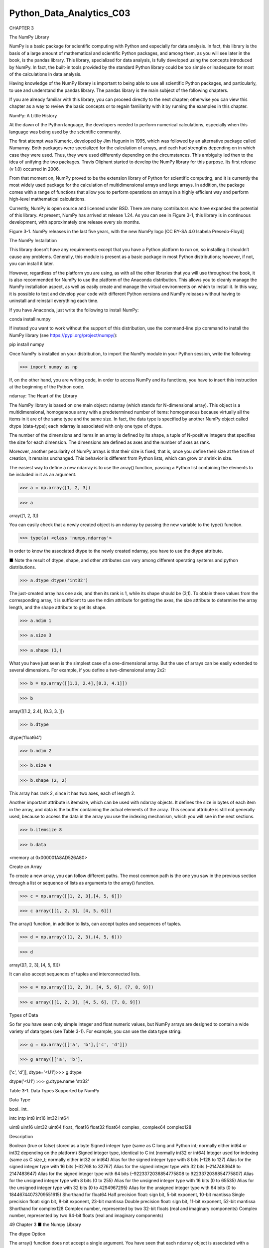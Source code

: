 Python_Data_Analytics_C03
==========================

CHAPTER 3

The NumPy Library

NumPy is a basic package for scientific computing with Python and especially for data analysis. In fact, this 
library is the basis of a large amount of mathematical and scientific Python packages, and among them, as you will 
see later in the book, is the pandas library. This library, specialized for data analysis, is fully developed using 
the concepts introduced by NumPy. In fact, the built-in tools provided by the standard Python library could be too 
simple or inadequate for most of the calculations in data analysis.

Having knowledge of the NumPy library is important to being able to use all scientific Python packages, and 
particularly, to use and understand the pandas library. The pandas library is the main subject of the following 
chapters.

If you are already familiar with this library, you can proceed directly to the next chapter; otherwise you can view 
this chapter as a way to review the basic concepts or to regain familiarity with it by running the examples in this 
chapter.

NumPy: A Little History

At the dawn of the Python language, the developers needed to perform numerical calculations, especially when this 
language was being used by the scientific community.

The first attempt was Numeric, developed by Jim Hugunin in 1995, which was followed by an alternative package 
called Numarray. Both packages were specialized for the calculation of arrays, and each had strengths depending on 
in which case they were used. Thus, they were used differently depending on the circumstances. This ambiguity led 
then to the idea of unifying the two packages. Travis Oliphant started to develop the NumPy library for this 
purpose. Its first release (v 1.0) occurred in 2006.

From that moment on, NumPy proved to be the extension library of Python for scientific computing, and it is 
currently the most widely used package for the calculation of multidimensional arrays and large arrays. In 
addition, the package comes with a range of functions that allow you to perform operations on arrays in a highly 
efficient way and perform high-level mathematical calculations.

Currently, NumPy is open source and licensed under BSD. There are many contributors who have expanded the potential 
of this library. At present, NumPy has arrived at release 1.24. As you can see in Figure 3-1, this library is in 
continuous development, with approximately one release every six months.

Figure 3-1. NumPy releases in the last five years, with the new NumPy logo [CC BY-SA 4.0 Isabela Presedo-Floyd]

The NumPy Installation

This library doesn’t have any requirements except that you have a Python platform to run on, so installing it 
shouldn’t cause any problems. Generally, this module is present as a basic package in most Python distributions; 
however, if not, you can install it later.

However, regardless of the platform you are using, as with all the other libraries that you will use throughout the 
book, it is also recommended for NumPy to use the platform of the Anaconda distribution. This allows you to cleanly 
manage the NumPy installation aspect, as well as easily create and manage the virtual environments on which to 
install it. In this way, it is possible to test and develop your code with different Python versions and NumPy 
releases without having to uninstall and reinstall everything each time.

If you have Anaconda, just write the following to install NumPy:

conda install numpy

If instead you want to work without the support of this distribution, use the command-line pip command to install 
the NumPy library (see https://pypi.org/project/numpy/):

pip install numpy

Once NumPy is installed on your distribution, to import the NumPy module in your Python session, write the 
following:

>>> import numpy as np

If, on the other hand, you are writing code, in order to access NumPy and its functions, you have to insert this 
instruction at the beginning of the Python code.


ndarray: The Heart of the Library

The NumPy library is based on one main object: ndarray (which stands for N-dimensional array). This object is a 
multidimensional, homogeneous array with a predetermined number of items: homogeneous because virtually all the 
items in it are of the same type and the same size. In fact, the data type is specified by another NumPy object 
called dtype (data-type); each ndarray is associated with only one type of dtype.

The number of the dimensions and items in an array is defined by its shape, a tuple of N-positive integers that 
specifies the size for each dimension. The dimensions are defined as axes and the number of axes as rank.

Moreover, another peculiarity of NumPy arrays is that their size is fixed, that is, once you define their size at 
the time of creation, it remains unchanged. This behavior is different from Python lists, which can grow or shrink 
in size.

The easiest way to define a new ndarray is to use the array() function, passing a Python list containing the 
elements to be included in it as an argument.

>>> a = np.array([1, 2, 3])

>>> a

array([1, 2, 3])

You can easily check that a newly created object is an ndarray by passing the new variable to the type() function.

>>> type(a) <class 'numpy.ndarray'>

In order to know the associated dtype to the newly created ndarray, you have to use the dtype attribute.

■ Note the result of dtype, shape, and other attributes can vary among different operating systems and python 
distributions.

>>> a.dtype dtype('int32')

The just-created array has one axis, and then its rank is 1, while its shape should be (3,1). To obtain these 
values from the corresponding array, it is sufficient to use the ndim attribute for getting the axes, the size 
attribute to determine the array length, and the shape attribute to get its shape.

>>> a.ndim 1

>>> a.size 3

>>> a.shape (3,)

What you have just seen is the simplest case of a one-dimensional array. But the use of arrays can be easily 
extended to several dimensions. For example, if you define a two-dimensional array 2x2:

>>> b = np.array([[1.3, 2.4],[0.3, 4.1]])

>>> b

array([[1.2, 2.4], [0.3, 3. ]])

>>> b.dtype

dtype('float64')

>>> b.ndim 2

>>> b.size 4

>>> b.shape (2, 2)

This array has rank 2, since it has two axes, each of length 2.

Another important attribute is itemsize, which can be used with ndarray objects. It defines the size in bytes of 
each item in the array, and data is the buffer containing the actual elements of the array. This second attribute 
is still not generally used, because to access the data in the array you use the indexing mechanism, which you will 
see in the next sections.

>>> b.itemsize 8

>>> b.data

<memory at 0x000001A8AD526A80>

Create an Array

To create a new array, you can follow different paths. The most common path is the one you saw in the previous 
section through a list or sequence of lists as arguments to the array() function.

>>> c = np.array([[1, 2, 3],[4, 5, 6]])

>>> c array([[1, 2, 3], [4, 5, 6]])

The array() function, in addition to lists, can accept tuples and sequences of tuples.

>>> d = np.array(((1, 2, 3),(4, 5, 6)))

>>> d

array([[1, 2, 3], [4, 5, 6]])

It can also accept sequences of tuples and interconnected lists.

>>> e = np.array([(1, 2, 3), [4, 5, 6], (7, 8, 9)])

>>> e array([[1, 2, 3], [4, 5, 6], [7, 8, 9]])


Types of Data

So far you have seen only simple integer and float numeric values, but NumPy arrays are designed to contain a wide 
variety of data types (see Table 3-1). For example, you can use the data type string:

>>> g = np.array([['a', 'b'],['c', 'd']])

>>> g array([['a', 'b'],

['c', 'd']], dtype='<U1')>>> g.dtype

dtype('<U1') >>> g.dtype.name 'str32'

Table 3-1. Data Types Supported by NumPy

Data Type

bool_ int_

intc intp int8 int16 int32 int64

uint8 uint16 uint32 uint64 float_ float16 float32 float64 complex_ complex64 complex128

Description

Boolean (true or false) stored as a byte Signed integer type (same as C long and Python int; normally either int64 
or int32 depending on the platform) Signed integer type, identical to C int (normally int32 or int64) Integer used 
for indexing (same as C size_t; normally either int32 or int64) Alias for the signed integer type with 8 bits (–128 
to 127) Alias for the signed integer type with 16 bits (–32768 to 32767) Alias for the signed integer type with 32 
bits (–2147483648 to 2147483647) Alias for the signed integer type with 64 bits (–9223372036854775808 to 
9223372036854775807) Alias for the unsigned integer type with 8 bits (0 to 255) Alias for the unsigned integer type 
with 16 bits (0 to 65535) Alias for the unsigned integer type with 32 bits (0 to 4294967295) Alias for the unsigned 
integer type with 64 bits (0 to 18446744073709551615) Shorthand for float64 Half precision float: sign bit, 5-bit 
exponent, 10-bit mantissa Single precision float: sign bit, 8-bit exponent, 23-bit mantissa Double precision float: 
sign bit, 11-bit exponent, 52-bit mantissa Shorthand for complex128 Complex number, represented by two 32-bit 
floats (real and imaginary components) Complex number, represented by two 64-bit floats (real and imaginary 
components)

49 Chapter 3 ■ the Numpy Library

The dtype Option

The array() function does not accept a single argument. You have seen that each ndarray object is associated with a 
dtype object that uniquely defines the type of data that will occupy each item in the array. By default, the 
array() function can associate the most suitable type according to the values contained in the sequence of lists or 
tuples. Actually, you can explicitly define the dtype using the dtype option as an argument of the function.

For example, if you want to define an array with complex values, you can use the dtype option as follows:

>>> f = np.array([[1, 2, 3],[4, 5, 6]], dtype=complex)

>>> f

array([[ 1.+0.j, 2.+0.j, 3.+0.j], [ 4.+0.j, 5.+0.j, 6.+0.j]])

Intrinsic Creation of an Array

The NumPy library provides a set of functions that generate ndarrays with initial content, created with different 
values depending on the function. Throughout the chapter, and throughout the book, you’ll discover that these 
features will be very useful. In fact, they allow a single line of code to generate large amounts of data.

The zeros() function, for example, creates a full array of zeros with dimensions defined by the shape of the 
argument. For example, to create a two-dimensional array 3x3, you can use:

>>> np.zeros((3, 3)) array([[ 0., 0., 0.], [ 0., 0., 0.], [ 0., 0., 0.]])

While the ones() function creates an array full of ones in a very similar way.

>>> np.ones((3, 3)) array([[ 1., 1., [ 1., 1., [ 1., 1.,

1.],

1.],

1.]])

By default, the two functions created arrays with the float64 data type. A feature that is particularly useful is 
arange(). This function generates NumPy arrays with numerical sequences that respond to particular rules depending 
on the passed arguments. For example, if you want to generate a sequence of values between 0 and 10, you will be 
passed only one argument to the function—the value with which you want to end the sequence.

>>> np.arange(0, 10) array([0, 1, 2, 3, 4, 5, 6, 7, 8, 9])

If instead of starting from 0 you want to start from another value, you simply specify two arguments: the first is 
the starting value and the second is the final value.

>>> np.arange(4, 10) array([4, 5, 6, 7, 8, 9])

It is also possible to generate a sequence of values with precise intervals between them. If the third argument of 
the arange() function is specified, this will represent the gap between one value and the next one in the sequence 
of values.

>>> np.arange(0, 12, 3) array([0, 3, 6, 9])

In addition, this third argument can also be a float.

>>> np.arange(0, 6, 0.6) array([ 0. , 0.6, 1.2,

1.8, 2.4,

3. ,

3.6, 4.2,

4.8, 5.4])

So far you have only created one-dimensional arrays. To generate two-dimensional arrays, you can still continue to 
use the arange() function but combined with the reshape() function. This function divides a linear array in 
different parts in the manner specified by the shape argument.

>>> np.arange(0, 12).reshape(3, 4) array([[ 0, 1, 2, 3], [ 4, 5, 6, 7], [ 8, 9, 10, 11]])

Another function very similar to arange() is linspace(). This function still takes as its first two arguments the 
initial and end values of the sequence, but the third argument, instead of specifying the distance between one 
element and the next, defines the number of elements into which you want the interval to be split.

>>> np.linspace(0,10,5) array([ 0. , 2.5,

5. ,

7.5, 10. ])

Finally, another method to obtain arrays already containing values is to fill them with random values. This is 
possible using the random() function of the numpy.random module. This function will generate an array with as many 
elements as specified in the argument.

>>> np.random.random(3) array([ 0.78610272, 0.90630642,

0.80007102])

The numbers obtained will vary with every run. To create a multidimensional array, you simply pass the size of the 
array as an argument.

>>> np.random.random((3,3)) array([[ 0.07878569, 0.7176506 , [ 0.82919021, 0.80349121, [ 0.93347404, 0.65868278,

Basic Operations

0.05662501],

0.30254079],

0.37379618]])

So far you have seen how to create a new NumPy array and how items are defined in it. Now it is the time to see how 
to apply various operations to these arrays.


Arithmetic Operators

The first operations that you will perform on arrays are the arithmetic operators. The most obvious are adding and 
multiplying an array by a scalar.

>>> a = np.arange(4)

>>> a

array([0, 1, 2, 3])

>>> a+4

array([4, 5, 6, 7])

>>> a*2

array([0, 2, 4, 6])

These operators can also be used between two arrays. In NumPy, these operations are element-wise, that is, the 
operators are applied only between corresponding elements. These objects occupy the same position, so that the end 
result is a new array containing the results in the same location of the operands (see Figure 3-2).

>>> b = np.arange(4,8)

>>> b

array([4, 5, 6, 7])

>>> a + b

array([ 4, 6, 8, 10])

>>> a – b

array([–4, –4, –4, –4])

>>> a * b

array([ 0, 5, 12, 21])

Figure 3-2. Element-wise addition

Moreover, these operators are also available for functions, provided that the value returned is a NumPy array. For 
example, you can multiply the array by the sine or the square root of the elements of array b.

>>> a * np.sin(b)

array([–0. , –0.95892427, –0.558831 ,

>>> a * np.sqrt(b)

array([ 0. , 2.23606798, 4.89897949,

1.9709598 ])

7.93725393])

Moving on to the multidimensional case, even here the arithmetic operators continue to operate element-wise.

>>> A = np.arange(0, 9).reshape(3, 3)

>>> A

array([[0, 1, 2],

[3, 4, 5], [6, 7, 8]])

>>> B = np.ones((3, 3))

>>> B

array([[ 1., 1., 1.],

[ 1., 1., 1.], [ 1., 1., 1.]])

>>> A * B

array([[ 0., 1., 2.],

[ 3., 4., 5.], [ 6., 7., 8.]])

The Matrix Product

The choice of operating element-wise is a peculiar aspect of the NumPy library. In fact, in many other tools for 
data analysis, the * operator is understood as a matrix product when it is applied to two matrices. Using NumPy, 
this kind of product is instead indicated by the dot() function. This operation is not element-wise.

>>> np.dot(A,B) array([[ 3., [ 12., [ 21.,

3., 3.],

12., 12.],

21., 21.]])

The result at each position is the sum of the products of each element of the corresponding row of the first matrix 
with the corresponding element of the corresponding column of the second matrix. Figure 3-3 illustrates the process 
carried out during the matrix product (run for two elements).

Figure 3-3. Calculating matrix elements as a result of a matrix product

An alternative way to write the matrix product is to use the dot() function as an object’s function of one of the 
two matrices.

>>> A.dot(B) array([[ 3., [ 12., [ 21.,

3., 3.],

12., 12.],

21., 21.]])

Note that because the matrix product is not a commutative operation, the order of the operands is important. 
Indeed, A * B is not equal to B * A.

>>> np.dot(B,A) array([[ 9., [ 9., [ 9.,

12., 15.],

12., 15.],

12., 15.]])

Increment and Decrement Operators

Actually, there are no such operators in Python, because there are no operators called ++ or ––. To increase or 
decrease values, you have to use operators such as += and –=. These operators are not different from ones you saw 
earlier, except that instead of creating a new array with the results, they reassign the results to the same array.

>>> a = np.arange(4)

>>> a

array([0, 1, 2, 3])

>>> a += 1

>>> a array([1, 2, 3, 4])

>>> a –= 1

>>> a array([0, 1, 2, 3])

Therefore, using these operators is much more extensive than the simple incremental operators that increase the 
values by one unit, and they can be applied in many cases. For instance, you need them every time you want to 
change the values in an array without generating a new array.

>>> a += 4

>>> a array([4, 5, 6, 7])

>>> a *= 2

>>> a array([ 8, 10, 12, 14])

Universal Functions (ufunc)

A universal function, generally called ufunc, is a function operating on an array in an element-by-element fashion. 
This means that it acts individually on each single element of the input array to generate a corresponding result 
in a new output array. In the end, you obtain an array of the same size as the input.

There are many mathematical and trigonometric operations that meet this definition; for example, calculating the 
square root with sqrt(), the logarithm with log(), or the sin with sin().

>>> a = np.arange(1, 5)

>>> a

array([1, 2, 3, 4])

>>> np.sqrt(a)

array([ 1. , 1.41421356,

>>> np.log(a)

array([ 0. , 0.69314718,

>>> np.sin(a)

array([ 0.84147098, 0.90929743,

1.73205081, 2.

])

1.09861229, 1.38629436])

0.14112001, –0.7568025 ])

Many common math functions are already implemented in the NumPy library.

Aggregate Functions

Aggregate functions perform an operation on a set of values, an array for example, and produce a single result. 
Therefore, the sum of all the elements in an array is an aggregate function. Many functions of this kind are 
implemented in the ndarray class and so can be invoked directly from the array on which you want to perform the 
calculation.

>>> a = np.array([3.3, 4.5, 1.2, 5.7, 0.3])

>>> a.sum()

15.0

>>> a.min()

0.3

>>> a.max()

5.7

>>> a.mean()

3.0

>>> a.std()

2.0079840636817816

Indexing, Slicing, and Iterating

In the previous sections, you saw how to create an array and how to perform operations on it. In this section, you 
see how to manipulate these objects. You learn how to select elements through indexes and slices, in order to 
obtain the values contained in them or to make assignments in order to change their values. Finally, you also see 
how you can make iterations within them.

Indexing

Array indexing always uses square brackets ([ ]) to index the elements of the array so that the elements can then 
be referred individually for various uses, such as extracting a value, selecting items, or even assigning a new 
value.

When you create a new array, an appropriate scale index is also automatically created (see Figure 3-4).

Figure 3-4. Indexing a monodimensional ndarray

In order to access a single element of an array, you can refer to its index.

>>> a = np.arange(10, 16)

>>> a

array([10, 11, 12, 13, 14, 15])

>>> a[4] 14

The NumPy arrays also accept negative indexes. These indexes have the same incremental sequence from 0 to –1, –2, 
and so on, but in practice they cause the final element to move gradually toward the initial element, which is the 
one with the more negative index value.

>>> a[–1] 15

>>> a[–6] 10

To select multiple items at once, you can pass an array of indexes in square brackets.

>>> a[[1, 3, 4]] array([11, 13, 14])

Moving on to the two-dimensional case, namely the matrices, they are represented as rectangular arrays consisting 
of rows and columns, defined by two axes, where axis 0 is represented by the rows and axis 1 is represented by the 
columns. Thus, indexing in this case is represented by a pair of values: the first value is the index of the row 
and the second is the index of the column. Therefore, if you want to access the values or select elements in the 
matrix, you still use square brackets, but this time there are two values [row index, column index] (see Figure 
3-5).


Figure 3-5. Indexing a two-dimensional array

>>> A = np.arange(10, 19).reshape((3, 3))

>>> A

array([[10, 11, 12],

[13, 14, 15], [16, 17, 18]])

If you want to remove the element of the third column in the second row, you have to insert the pair [1, 2].

>>> A[1, 2] 15

Slicing

Slicing allows you to extract portions of an array to generate new arrays. When you use the Python lists to slice 
arrays, the resulting arrays are copies, but in NumPy, the arrays are views of the same underlying buffer.

Depending on the portion of the array that you want to extract (or view), you must use the slice syntax; that is, 
you use a sequence of numbers separated by colons (:) within square brackets.

If you want to extract a portion of the array, for example one that goes from the second to the sixth element, you 
have to insert the index of the starting element, that is 1, and the index of the final element, that is 5, 
separated by a colon (:).

>>> a = np.arange(10, 16)

>>> a

array([10, 11, 12, 13, 14, 15])

>>> a[1:5]

array([11, 12, 13, 14])

Now if you want to extract an item from the previous portion and skip a specific number of following items, then 
extract the next and skip again, you can use a third number that defines the gap in the sequence of the elements. 
For example, with a value of 2, the array will take the elements in an alternating fashion.

>>> a[1:5:2] array([11, 13])

57 Chapter 3 ■ the Numpy Library

To better understand the slice syntax, you also should look at cases where you do not use explicit numerical 
values. If you omit the first number, NumPy implicitly interprets this number as 0 (i.e., the initial element of 
the array). If you omit the second number, this will be interpreted as the maximum index of the array; and if you 
omit the last number, this will be interpreted as 1. All the elements will be considered without intervals.

>>> a[::2]

array([10, 12, 14])

>>> a[:5:2]

array([10, 12, 14])

>>> a[:5:]

array([10, 11, 12, 13, 14])

In the case of a two-dimensional array, the slicing syntax still applies, but it is separately defined for the rows 
and columns. For example, if you want to extract only the first row:

>>> A = np.arange(10, 19).reshape((3, 3))

>>> A

array([[10, 11, 12],

[13, 14, 15], [16, 17, 18]])

>>> A[0,:]

array([10, 11, 12])

As you can see in the second index, if you leave only the colon without defining a number, you will select all the 
columns. Instead, if you want to extract all the values of the first column, you have to write the inverse.

>>> A[:,0] array([10, 13, 16])

Instead, if you want to extract a smaller matrix, you need to explicitly define all intervals with indexes that 
define them.

>>> A[0:2, 0:2] array([[10, 11], [13, 14]])

If the indexes of the rows or columns to be extracted are not contiguous, you can specify an array of indexes.

>>> A[[0,2], 0:2] array([[10, 11], [16, 17]])


Iterating an Array

In Python, iterating the items in an array is really very simple; you just need to use the for construct.

>>> for i in a: ... print(i) ...

10 11 12 13 14 15

Of course, even here, moving to the two-dimensional case, you could think of applying the solution of two nested 
loops with the for construct. The first loop will scan the rows of the array, and the second loop will scan the 
columns. Actually, if you apply the for loop to a matrix, it will always perform a scan according to the first 
axis.

>>> for row in A: ... print(row) ...

[10 11 12] [13 14 15] [16 17 18]

If you want to make an iteration element by element, you can use the following construct, using the for loop on 
A.flat.

>>> for item in A.flat: ... print(item) ...

10 11 12 13 14 15 16 17 18

However, despite all this, NumPy offers an alternative and more elegant solution than the for loop. Generally, you 
need to apply an iteration to apply a function on the rows, on the columns, or on an individual item. If you want 
to launch an aggregate function that returns a value calculated for every single column or for every single row, 
there is an optimal way that leaves it to NumPy to manage the iteration: the apply_along_axis() function.

This function takes three arguments: the aggregate function, the axis on which to apply the iteration, and the 
array. If the axis option equals 0, then the iteration evaluates the elements column by column, whereas if axis 
equals 1 then the iteration evaluates the elements row by row. For example, you can calculate the average values 
first by column and then by row.

>>> np.apply_along_axis(np.mean, axis=0, arr=A) array([ 13., 14., 15.])

>>> np.apply_along_axis(np.mean, axis=1, arr=A) array([ 11., 14., 17.])

The previous case uses a function already defined in the NumPy library, but nothing prevents you from defining your 
own functions. You also used an aggregate function. However, nothing forbids you from using an ufunc. In this case, 
iterating by column and by row produces the same result. In fact, using a ufunc performs one iteration 
element-by-element.

>>> def foo(x): ... return x/2 ...

>>> np.apply_along_axis(foo, axis=1, arr=A) array([[5., 5.5, 6. ], [6.5, 7., 7.5], [8., 8.5, 9. ]])

>>> np.apply_along_axis(foo, axis=0, arr=A) array([[5., 5.5, 6.], [6.5, 7., 7.5], [8., 8.5, 9.]])

As you can see, the ufunc function halves the value of each element of the input array, regardless of whether the 
iteration is performed by row or by column.

Conditions and Boolean Arrays

So far you have used indexing and slicing to select or extract a subset of an array. These methods use numerical 
indexes. An alternative way to selectively extract the elements in an array is to use the conditions and Boolean 
operators.

Suppose you wanted to select all the values that are less than 0.5 in a 4x4 matrix containing random numbers 
between 0 and 1.

>>> A = np.random.random((4, 4))

>>> A

array([[ 0.03536295, 0.0035115 , [ 0.21264709, 0.17121982, [ 0.77116263, 0.04523647, [ 0.86964585, 0.6470581 ,

0.54742404, 0.68960999],

0.81090212, 0.43408927],

0.84632378, 0.54450749],

0.42582897, 0.22286282]])

Once a matrix of random numbers is defined, if you apply an operator condition, you will receive as a return value 
a Boolean array containing true values in the positions in which the condition is satisfied. In this example, that 
is all the positions in which the values are less than 0.5.

>>> A < 0.5 array([[ True, True, False, False], [ True, True, False, True], [False, True, False, False], [False, 
False, True, True]], dtype=bool)

Actually, the Boolean arrays are used implicitly for making selections of parts of arrays. In fact, by inserting 
the previous condition directly inside the square brackets, you can extract all elements smaller than 0.5, so as to 
obtain a new array.

>>> A[A < 0.5] array([ 0.03536295, 0.0035115 , 0.04523647, 0.42582897,

Shape Manipulation

0.21264709, 0.17121982,

0.22286282])

0.43408927,

You already saw, when creating a two-dimensional array, that it is possible to convert a one-dimensional array into 
a matrix, thanks to the reshape() function.

>>> a = np.random.random(12)

>>> a

array([ 0.77841574, 0.39654203,

0.78115866, 0.96019214,

0.41894881, 0.73581471])

>>> A = a.reshape(3, 4)

>>> A

array([[ 0.77841574, 0.39654203, [ 0.27519705, 0.78115866, [ 0.52008642, 0.10862692,

0.38188665, 0.26704305,

0.59328414, 0.52008642,

0.38188665, 0.26704305],

0.96019214, 0.59328414],

0.27519705,

0.10862692,

0.41894881, 0.73581471]])

The reshape() function returns a new array and can therefore create new objects. However, if you want to modify the 
object by modifying the shape, you have to assign a tuple containing the new dimensions directly to its shape 
attribute.

>>> a.shape = (3, 4)

>>> a

array([[ 0.77841574, [ 0.27519705, [ 0.52008642,

0.39654203, 0.38188665,

0.78115866, 0.96019214,

0.10862692, 0.41894881,

0.26704305],

0.59328414],

0.73581471]])

As you can see, this time it is the starting array that changes shape and no object is returned. The inverse 
operation is also possible; that is, you can convert a two-dimensional array into a one-dimensional array. You do 
this by using the ravel() function.

>>> a = a.ravel()

>>> a

array([ 0.77841574, 0.39654203,

0.78115866, 0.96019214,

0.41894881, 0.73581471])

0.38188665, 0.26704305,

0.59328414, 0.52008642,

0.27519705,

0.10862692,

61 Chapter 3 ■ the Numpy Library

Or you can even act directly on the shape attribute of the array itself.

>>> a.shape = (A.size)

>>> a

array([ 0.77841574, 0.39654203,

0.78115866, 0.96019214,

0.41894881, 0.73581471])

0.38188665, 0.26704305,

0.59328414, 0.52008642,

0.27519705,

0.10862692,

Another important operation is transposing a matrix, which is inverting the columns with the rows. NumPy provides 
this feature with the transpose() function.

>>> A.transpose() array([[ 0.77841574, [ 0.39654203, [ 0.38188665, [ 0.26704305,

0.27519705, 0.52008642],

0.78115866, 0.10862692],

0.96019214, 0.41894881],

0.59328414, 0.73581471]])

Array Manipulation

Often you need to create an array using already created arrays. In this section, you see how to create new arrays 
by joining or splitting arrays that are already defined.

Joining Arrays

You can merge multiple arrays to form a new one that contains all of the arrays. NumPy uses the concept of 
stacking, providing a number of functions in this regard. For example, you can perform vertical stacking with the 
vstack() function, which combines the second array as new rows of the first array. In this case, the array grows in 
the vertical direction. By contrast, the hstack() function performs horizontal stacking; that is, the second array 
is added to the columns of the first array.

>>> A = np.ones((3, 3))

>>> B = np.zeros((3, 3))

>>> np.vstack((A, B)) array([[ 1., 1., 1.], [ 1., 1., 1.], [ 1., 1., 1.], [ 0., 0., 0.], [ 0., 0., 0.], [ 0., 0., 
0.]])

>>> np.hstack((A,B))

array([[ 1., 1., 1., 0., [ 1., 1., 1., 0., [ 1., 1., 1., 0.,

0., 0.],

0., 0.],

0., 0.]])

Two other functions performing stacking between multiple arrays are column_stack() and row_ stack(). These 
functions operate differently than the two previous functions. Generally these functions are used with 
one-dimensional arrays, which are stacked as columns or rows in order to form a new two-dimensional array.

>>> a = np.array([0, 1, 2])

>>> b = np.array([3, 4, 5])

>>> c = np.array([6, 7, 8])

>>> np.column_stack((a, b, c)) array([[0, 3, 6], [1, 4, 7], [2, 5, 8]])

>>> np.row_stack((a, b, c)) array([[0, 1, 2], [3, 4, 5], [6, 7, 8]])

Splitting Arrays

In the previous section, you saw how to assemble multiple arrays through stacking. Now you see how to divide an 
array into several parts. In NumPy, you use splitting to do this. Here too, you have a set of functions that work 
both horizontally with the hsplit() function and vertically with the vsplit() function.

>>> A = np.arange(16).reshape((4, 4))

>>> A

array([[ 0, 1, 2, 3],

[ 4, 5, 6, 7], [ 8, 9, 10, 11], [12, 13, 14, 15]])

Thus, if you want to split the array horizontally, meaning the width of the array is divided into two parts, the 
4x4 matrix A will be split into two 2x4 matrices.

>>> [B,C] = np.hsplit(A, 2)

>>> B

array([[ 0, 1],

[ 4, 5], [ 8, 9], [12, 13]])

>>> C

array([[ 2, 3],

[ 6, 7], [10, 11], [14, 15]])

Instead, if you want to split the array vertically, meaning the height of the array is divided into two parts, the 
4x4 matrix A will be split into two 4x2 matrices.

>>> [B,C] = np.vsplit(A, 2)

>>> B

array([[0, 1, 2, 3], [4, 5, 6, 7]])

>>> C

array([[ 8, 9, 10, 11], [12, 13, 14, 15]])

63 Chapter 3 ■ the Numpy Library

A more complex command is the split() function, which allows you to split the array into nonsymmetrical parts. 
Passing the array as an argument, you also have to specify the indexes of the parts to be divided. If you use the 
axis = 1 option, then the indexes will be columns; if instead the option is axis = 0, then they will be row 
indexes.

For example, if you want to divide the matrix into three parts, the first of which will include the first column, 
the second will include the second and the third column, and the third will include the last column, you must 
specify three indexes in the following way.

>>> [A1,A2,A3] = np.split(A,[1,3],axis=1)

>>> A1

array([[ 0], [ 4], [ 8],

[12]])

>>> A2

array([[ 1, 2],

[ 5, 6], [ 9, 10], [13, 14]])

>>> A3

array([[ 3], [ 7],

[11],

[15]])

You can do the same thing by row.

>>> [A1,A2,A3] = np.split(A,[1,3],axis=0)

>>> A1

array([[0, 1, 2, 3]])

>>> A2

array([[ 4, 5, 6, 7], [ 8, 9, 10, 11]])

>>> A3

array([[12, 13, 14, 15]])

This feature also includes the functionalities of the vsplit() and hsplit() functions.

General Concepts

This section describes the general concepts underlying the NumPy library. The difference between copies and views 
is when they return values. The mechanism of broadcasting, which occurs implicitly in many NumPy functions, is also 
covered in this section.

Copies or Views of Objects

As you may have noticed with NumPy, especially when you are manipulating an array, you can return a copy or a view 
of the array. None of the NumPy assignments produces copies of arrays, nor any element contained in them.

>>> a = np.array([1, 2, 3, 4])

>>> b = a

>>> b array([1, 2, 3, 4])

>>> a[2] = 0

>>> b array([1, 2, 0, 4])

If you assign one array a to another array b, you are not copying it; array b is just another way to call array a. 
In fact, by changing the value of the third element of a, you change the third value of b too. When you slice an 
array, the object returned is a view of the original array.

>>> c = a[0:2]

>>> c array([1, 2])

>>> a[0] = 0

>>> c array([0, 2])

As you can see, even when slicing, you are actually pointing to the same object. If you want to generate a complete 
and distinct array, use the copy() function.

>>> a = np.array([1, 2, 3, 4])

>>> c = a.copy()

>>> c

array([1, 2, 3, 4])

>>> a[0] = 0

>>> c array([1, 2, 3, 4])

In this case, even when you change the items in array a, array c remains unchanged.

Vectorization

Vectorization, along with broadcasting, is the basis of the internal implementation of NumPy. Vectorization is the 
absence of an explicit loop during the development of the code. These loops actually cannot be omitted, but are 
implemented internally and then are replaced by other constructs in the code. The application of vectorization 
leads to more concise and readable code, and you can say that it will appear more “Pythonic” in its appearance. In 
fact, thanks to the vectorization, many operations take on a more mathematical expression. For example, NumPy 
allows you to express the multiplication of two arrays as shown:

a * b

Or even two matrices:

A * B

65 Chapter 3 ■ the Numpy Library

In other languages, such operations would be expressed with many nested loops and the for construct. For example, 
the first operation would be expressed in the following way:

for (i = 0; i < rows; i++){

c[i] = a[i]*b[i];

}

While the product of matrices would be expressed as follows:

for( i=0; i < rows; i++){

for(j=0; j < columns; j++){

c[i][j] = a[i][j]*b[i][j];

}

}

You can see that using NumPy makes the code more readable and more mathematical.

Broadcasting

Broadcasting allows an operator or a function to act on two or more arrays even if these arrays do not have the 
same shape. That said, not all the dimensions can be subjected to broadcasting; they must meet certain rules.

You saw that using NumPy, you can classify multidimensional arrays through a shape that is a tuple representing the 
length of the elements of each dimension.

Two arrays can be subjected to broadcasting when all their dimensions are compatible, i.e., the length of each 
dimension must be equal or one of them must be equal to 1. If neither of these conditions is met, you get an 
exception that states that the two arrays are not compatible.

>>> A = np.arange(16).reshape(4, 4)

>>> b = np.arange(4)

>>> A

array([[ 0, 1, 2, 3],

[ 4, 5, 6, 7], [ 8, 9, 10, 11], [12, 13, 14, 15]])

>>> b

array([0, 1, 2, 3])

In this case, you obtain two arrays:

4 x 4 4

There are two rules of broadcasting. First you must add a 1 to each missing dimension. If the compatibility rules 
are now satisfied, you can apply broadcasting and move to the second rule. For example:

4 x 4 4 x 1

66 Chapter 3 ■ the Numpy Library

The rule of compatibility is met. Then you can move to the second rule of broadcasting. This rule explains how to 
extend the size of the smallest array so that it’s the size of the biggest array, so that the element-wise function 
or operator is applicable.

The second rule assumes that the missing elements (size, length 1) are filled with replicas of the values contained 
in extended sizes (see Figure 3-6).

Figure 3-6. Applying the second broadcasting rule

Now that the two arrays have the same dimensions, the values inside may be added together.

>>> A + b array([[ 0, 2, 4, 6], [ 4, 6, 8, 10], [ 8, 10, 12, 14], [12, 14, 16, 18]])

This is a simple case in which one of the two arrays is smaller than the other. There may be more complex cases in 
which the two arrays have different shapes and each is smaller than the other only in certain dimensions.

>>> m = np.arange(6).reshape(3, 1, 2)

>>> n = np.arange(6).reshape(3, 2, 1)

>>> m

array([[[0, 1]],

[[2, 3]], [[4, 5]]])

>>> n

array([[[0],

[1]], [[2],

[3]], [[4],

[5]]])

Even in this case, by analyzing the shapes of the two arrays, you can see that they are compatible and therefore 
the rules of broadcasting can be applied.

3 x 1 x 2 3 x 2 x 1

67 Chapter 3 ■ the Numpy Library

In this case, both arrays undergo the extension of dimensions (broadcasting).

m* = [[[0,1],

n* = [[[0,0],

[0,1]], [[2,3], [2,3]], [[4,5], [4,5]]]

[1,1]], [[2,2], [3,3]], [[4,4], [5,5]]]

Then you can apply, for example, the addition operator between the two arrays, operating element-wise.

>>> m + n array([[[ 0, 1], [ 1, 2]], [[ 4, 5], [ 5, 6]], [[ 8, 9], [ 9, 10]]])

Structured Arrays

So far in the various examples in the previous sections, you saw monodimensional and two-dimensional arrays. NumPy 
allows you to create arrays that are much more complex not only in size, but in the structure, called structured 
arrays. This type of array contains structs or records instead of individual items.

For example, you can create a simple array of structs as items. Thanks to the dtype option, you can specify a list 
of comma-separated specifiers to indicate the elements that will constitute the struct, along with data type and 
order.

bytes int unsigned ints floats complex fixed length strings

b1 i1, i2, i4, i8 u1, u2, u4, u8 f2, f4, f8 c8, c16 a<n>

For example, if you want to specify a struct consisting of an integer, a character string of length 6, and a 
Boolean value, you specify the three types of data in the dtype option with the right order using the corresponding 
specifiers.

■ Note the result of dtype and other format attributes can vary among different operating systems and python 
distributions.

>>> structured = np.array([(1, 'First', 0.5, 1+2j),(2, 'Second', 1.3, 2-2j), (3, 'Third',

0.8, 1+3j)],dtype=('i2, a6, f4, c8'))

>>> structured

array([(1, b'First', 0.5, 1+2.j),

68 Chapter 3 ■ the Numpy Library

(2, b'Second', 1.3, 2.-2.j), (3, b'Third', 0.8, 1.+3.j)],

dtype=[('f0', '<i2'), ('f1', 'S6'), ('f2', '<f4'), ('f3', '<c8')])

You can also use the data type explicitly by specifying int8, uint8, float16, complex64, and so forth.

>>> structured = np.array([(1, 'First', 0.5, 1+2j),(2, 'Second', 1.3,2-2j), (3, 'Third',

0.8, 1+3j)],dtype=('

int16, a6, float32, complex64')) >>> structured array([(1, b'First', 0.5, 1.+2.j),

(2, b'Second', 1.3, 2.-2.j), (3, b'Third', 0.8, 1.+3.j)],

dtype=[('f0', '<i2'), ('f1', 'S6'), ('f2', '<f4'), ('f3', '<c8')])

Both cases have the same result. Inside the array, you see a dtype sequence containing the name of each item of the 
struct with the corresponding data type.

Writing the appropriate reference index, you obtain the corresponding row, which contains the struct.

>>> structured[1] (2, b'Second', 1.3, 2.-2.j)

The names that are assigned automatically to each item of the struct can be considered the names of the columns of 
the array. Using them as a structured index, you can refer to all the elements of the same type, or of the same 
column.

>>> structured['f1']

array([b'First', b'Second', b'Third'], dtype='|S6')

As you have just seen, the names are assigned automatically with an f (which stands for field) and a progressive 
integer that indicates the position in the sequence. In fact, it would be more useful to specify the names with 
something more meaningful. This is possible and you can do it at the time of array declaration:

>>> structured = np.array([(1,'First',0.5,1+2j),(2,'Second',1.3,2-2j),(3,'Third',0.8,1+3j)], dtype=[( 
'id','i2'),('position','a6'),('value','f4'),('complex','c8')])

>>> structured

array([(1, b'First', 0.5, 1.+2.j),

(2, b'Second', 1.3, 2.-2.j), (3, b'Third', 0.8, 1.+3.j)],

dtype=[('id', '<i2'), ('position', 'S6'), ('value', '<f4'), ('complex', '<c8')])

Or you can do it at a later time, redefining the tuples of names assigned to the dtype attribute of the structured 
array.

>>> structured.dtype.names = ('id','order','value','complex')

Now you can use meaningful names for the various field types:

>>> structured['order']

array([b'First', b'Second', b'Third'], dtype='|S6')

Reading and Writing Array Data on Files

A very important aspect of NumPy that has not been discussed yet is the process of reading data contained in a 
file. This procedure is very useful, especially when you have to deal with large amounts of data collected in 
arrays. This is a very common data analysis operation, since the size of the dataset to be analyzed is almost 
always huge, and therefore it is not advisable or even possible to manage it manually.

NumPy provides a set of functions that allow data analysts to save the results of their calculations in a text or 
binary file. Similarly, NumPy allows you to read and convert written data in a file into an array.

Loading and Saving Data in Binary Files

NumPy provides a pair of functions, called save() and load(), that enable you to save and then later retrieve data 
stored in binary format.

Once you have an array to save, for example, one that contains the results of your data analysis processing, you 
simply call the save() function and specify as arguments the name of the file and the array. The file will 
automatically be given the .npy extension.

>>> data = np.random.random((3,3))

>>> data

array([[0.47941017, 0.43759768, 0.76636206],

[0.51928993, 0.06358527, 0.72109914], [0.64501488, 0.94113659, 0.42052306]])

>>> np.save('saved_data',data)

When you need to recover the data stored in a .npy file, you use the load() function by specifying the file name as 
the argument, this time adding the .npy extension.

>>> loaded_data = np.load('saved_data.npy')

>>> loaded_data

array([[0.47941017, 0.43759768, 0.76636206],

[0.51928993, 0.06358527, 0.72109914], [0.64501488, 0.94113659, 0.42052306]])

Reading Files with Tabular Data

Many times, the data that you want to read or save are in textural format (TXT or CSV, for example).

You might save the data in this format, instead of binary, because the files can then be accessed outside 
independently if you are working with NumPy or with any other application. Take for example the case of a set of 
data in the CSV (Comma-Separated Values) format, in which data are collected in a tabular format and the values are 
separated by commas (see Listing 3-1).

Listing 3-1. ch3_data.csv

id,value1,value2,value3 1,123,1.4,23 2,110,0.5,18 3,164,2.1,19

70 Chapter 3 ■ the Numpy Library

To be able to read your data in a text file and insert values into an array, NumPy provides a function called 
genfromtxt(). Normally, this function takes three arguments—the name of the file containing the data, the character 
that separates the values from each other (in this case, a comma), and whether the data contain column headers.

>>> data = np.genfromtxt('ch3_data.csv', delimiter=',', names=True)

>>> data

array([(1.0, 123.0, 1.4, 23.0), (2.0, 110.0, 0.5, 18.0), (3.0, 164.0, 2.1, 19.0)],

dtype=[('id', '<f8'), ('value1', '<f8'), ('value2', '<f8'), ('value3', '<f8')])

As you can see from the result, you get a structured array in which the column headings have become the field 
names.

This function implicitly performs two loops: the first loop reads a line at a time, and the second loop separates 
and converts the values contained in it, inserting the consecutive elements created specifically. One positive 
aspect of this feature is that if some data are missing, the function can handle them.

Take for example the previous file (see Listing 3-2) with some items removed. Save it as data2.csv.

Listing 3-2. ch3_data2.csv

id,value1,value2,value3 1,123,1.4,23 2,110,,18 3,,2.1,19

Launching these commands, you can see how the genfromtxt() function replaces the blanks in the file with nan 
values.

>>> data2 = np.genfromtxt('ch3_data2.csv', delimiter=',', names=True)

>>> data2

array([(1.0, 123.0, 1.4, 23.0), (2.0, 110.0, nan, 18.0), (3.0, nan, 2.1, 19.0)],

dtype=[('id', '<f8'), ('value1', '<f8'), ('value2', '<f8'), ('value3', '<f8')])

At the bottom of the array, you can find the column headings contained in the file. These headers can be considered 
labels that act as indexes to extract the values by column.

>>> data2['id'] array([ 1., 2.,

3.])

Instead, by using the numerical indexes in the classic way, you extract data corresponding to the rows.

>>> data2[0] (1.0, 123.0, 1.4, 23.0)


Conclusions

In this chapter, you learned about all the main aspects of the NumPy library and became familiar with a range of 
features that form the basis of many other aspects you’ll face in the course of the book. In fact, many of these 
concepts are from other scientific and computing libraries that are more specialized, but that have been structured 
and developed on the basis of this library.

You saw how, thanks to ndarray, you can extend the functionalities of Python, making it a suitable language for 
scientific computing and data analysis.

Knowledge of NumPy is therefore crucial for anyone who wants to take on the world of data analysis.

The next chapter introduces a new library, called pandas, which is structured on NumPy and so encompasses all the 
basic concepts illustrated in this chapter. However, pandas extends these concepts so they are more suitable to 
data analysis.



